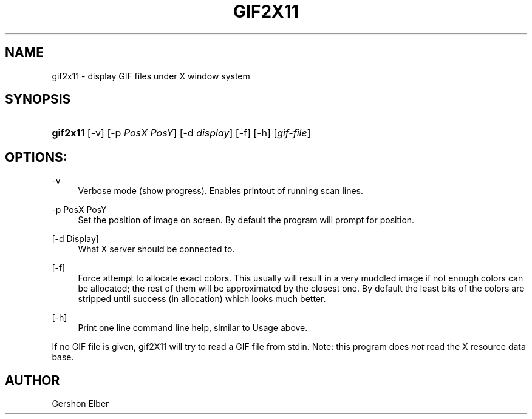 '\" t
.\"     Title: gif2x11
.\"    Author: [see the "Author" section]
.\" Generator: DocBook XSL Stylesheets v1.76.1 <http://docbook.sf.net/>
.\"      Date: 2 May 2012
.\"    Manual: GIFLIB Documentation
.\"    Source: GIFLIB
.\"  Language: English
.\"
.TH "GIF2X11" "1" "2 May 2012" "GIFLIB" "GIFLIB Documentation"
.\" -----------------------------------------------------------------
.\" * Define some portability stuff
.\" -----------------------------------------------------------------
.\" ~~~~~~~~~~~~~~~~~~~~~~~~~~~~~~~~~~~~~~~~~~~~~~~~~~~~~~~~~~~~~~~~~
.\" http://bugs.debian.org/507673
.\" http://lists.gnu.org/archive/html/groff/2009-02/msg00013.html
.\" ~~~~~~~~~~~~~~~~~~~~~~~~~~~~~~~~~~~~~~~~~~~~~~~~~~~~~~~~~~~~~~~~~
.ie \n(.g .ds Aq \(aq
.el       .ds Aq '
.\" -----------------------------------------------------------------
.\" * set default formatting
.\" -----------------------------------------------------------------
.\" disable hyphenation
.nh
.\" disable justification (adjust text to left margin only)
.ad l
.\" -----------------------------------------------------------------
.\" * MAIN CONTENT STARTS HERE *
.\" -----------------------------------------------------------------
.SH "NAME"
gif2x11 \- display GIF files under X window system
.SH "SYNOPSIS"
.HP \w'\fBgif2x11\fR\ 'u
\fBgif2x11\fR [\-v] [\-p\ \fIPosX\ PosY\fR] [\-d\ \fIdisplay\fR] [\-f] [\-h] [\fIgif\-file\fR]
.SH "OPTIONS:"
.PP
\-v
.RS 4
Verbose mode (show progress)\&. Enables printout of running scan lines\&.
.RE
.PP
\-p PosX PosY
.RS 4
Set the position of image on screen\&. By default the program will prompt for position\&.
.RE
.PP
[\-d Display]
.RS 4
What X server should be connected to\&.
.RE
.PP
[\-f]
.RS 4
Force attempt to allocate exact colors\&. This usually will result in a very muddled image if not enough colors can be allocated; the rest of them will be approximated by the closest one\&. By default the least bits of the colors are stripped until success (in allocation) which looks much better\&.
.RE
.PP
[\-h]
.RS 4
Print one line command line help, similar to Usage above\&.
.RE
.PP
If no GIF file is given, gif2X11 will try to read a GIF file from stdin\&. Note: this program does
\fInot\fR
read the X resource data base\&.
.SH "AUTHOR"
.PP
Gershon Elber
